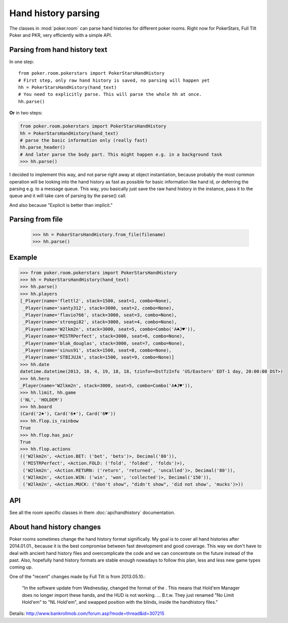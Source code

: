 Hand history parsing
====================

The classes in :mod:`poker.room` can parse hand histories
for different poker rooms. Right now for PokerStars, Full Tilt Poker and PKR,
very efficiently with a simple API.


Parsing from hand history text
------------------------------

In one step::

   from poker.room.pokerstars import PokerStarsHandHistory
   # First step, only raw hand history is saved, no parsing will happen yet
   hh = PokerStarsHandHistory(hand_text)
   # You need to explicitly parse. This will parse the whole hh at once.
   hh.parse()

**Or** in two steps:

.. code-block:: python

   from poker.room.pokerstars import PokerStarsHandHistory
   hh = PokerStarsHandHistory(hand_text)
   # parse the basic information only (really fast)
   hh.parse_header()
   # And later parse the body part. This might happen e.g. in a background task
   >>> hh.parse()


I decided to implement this way, and not parse right away at object instantiation, because probably
the most common operation will be looking into the hand history as fast as possible for basic
information like hand id, *or* deferring the parsing e.g. to a message queue. This way, you
basically just save the raw hand history in the instance, pass it to the queue and it will take
care of parsing by the parse() call.

And also because "Explicit is better than implicit."


Parsing from file
-----------------

   >>> hh = PokerStarsHandHistory.from_file(filename)
   >>> hh.parse()


Example
-------

.. code-block:: python

   >>> from poker.room.pokerstars import PokerStarsHandHistory
   >>> hh = PokerStarsHandHistory(hand_text)
   >>> hh.parse()
   >>> hh.players
   [_Player(name='flettl2', stack=1500, seat=1, combo=None),
    _Player(name='santy312', stack=3000, seat=2, combo=None),
    _Player(name='flavio766', stack=3000, seat=3, combo=None),
    _Player(name='strongi82', stack=3000, seat=4, combo=None),
    _Player(name='W2lkm2n', stack=3000, seat=5, combo=Combo('A♣J♥')),
    _Player(name='MISTRPerfect', stack=3000, seat=6, combo=None),
    _Player(name='blak_douglas', stack=3000, seat=7, combo=None),
    _Player(name='sinus91', stack=1500, seat=8, combo=None),
    _Player(name='STBIJUJA', stack=1500, seat=9, combo=None)]
   >>> hh.date
   datetime.datetime(2013, 10, 4, 19, 18, 18, tzinfo=<DstTzInfo 'US/Eastern' EDT-1 day, 20:00:00 DST>)
   >>> hh.hero
   _Player(name='W2lkm2n', stack=3000, seat=5, combo=Combo('A♣J♥')),
   >>> hh.limit, hh.game
   ('NL', 'HOLDEM')
   >>> hh.board
   (Card('2♠'), Card('6♦'), Card('6♥'))
   >>> hh.flop.is_rainbow
   True
   >>> hh.flop.has_pair
   True
   >>> hh.flop.actions
   (('W2lkm2n', <Action.BET: ('bet', 'bets')>, Decimal('80')),
    ('MISTRPerfect', <Action.FOLD: ('fold', 'folded', 'folds')>),
    ('W2lkm2n', <Action.RETURN: ('return', 'returned', 'uncalled')>, Decimal('80')),
    ('W2lkm2n', <Action.WIN: ('win', 'won', 'collected')>, Decimal('150')),
    ('W2lkm2n', <Action.MUCK: ("don't show", "didn't show", 'did not show', 'mucks')>))


API
---

See all the room specific classes in them :doc:`api/handhistory` documentation.


About hand history changes
--------------------------

Poker rooms sometimes change the hand history format significally. My goal is to cover all hand
histories after 2014.01.01., because it is the best compromise between fast development and good
coverage. This way we don't have to deal with ancient hand history files and overcomplicate the
code and we can concentrate on the future instead of the past. Also, hopefully hand history formats
are stable enough nowadays to follow this plan, less and less new game types coming up.

One of the "recent" changes made by Full Tilt is from 2013.05.10.:

   "In the software update from Wednesday, changed the format of the .
   This means that Hold'em Manager does no longer import these hands, and the HUD is not working.
   ... B.t.w. They just renamed "No Limit Hold'em" to "NL Hold'em",
   and swapped position with the blinds, inside the handhistory files."

Details: http://www.bankrollmob.com/forum.asp?mode=thread&id=307215

